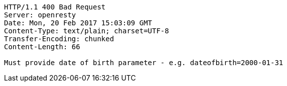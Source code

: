 [source,http,options="nowrap"]
----
HTTP/1.1 400 Bad Request
Server: openresty
Date: Mon, 20 Feb 2017 15:03:09 GMT
Content-Type: text/plain; charset=UTF-8
Transfer-Encoding: chunked
Content-Length: 66

Must provide date of birth parameter - e.g. dateofbirth=2000-01-31
----